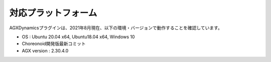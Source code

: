 
対応プラットフォーム
====================

AGXDynamicsプラグインは、2021年8月現在、以下の環境・バージョンで動作することを確認しています。

* OS : Ubuntu 20.04 x64, Ubuntu18.04 x64, Windows 10
* Choreonoid開発版最新コミット
* AGX version : 2.30.4.0
